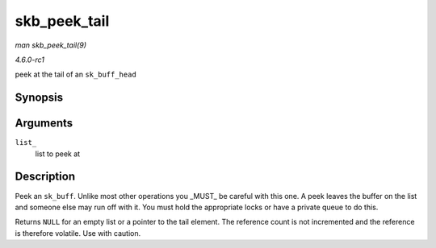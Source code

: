 
.. _API-skb-peek-tail:

=============
skb_peek_tail
=============

*man skb_peek_tail(9)*

*4.6.0-rc1*

peek at the tail of an ``sk_buff_head``


Synopsis
========

.. c:function:: struct sk_buff ⋆ skb_peek_tail( const struct sk_buff_head * list_ )

Arguments
=========

``list_``
    list to peek at


Description
===========

Peek an ``sk_buff``. Unlike most other operations you _MUST_ be careful with this one. A peek leaves the buffer on the list and someone else may run off with it. You must hold
the appropriate locks or have a private queue to do this.

Returns ``NULL`` for an empty list or a pointer to the tail element. The reference count is not incremented and the reference is therefore volatile. Use with caution.
